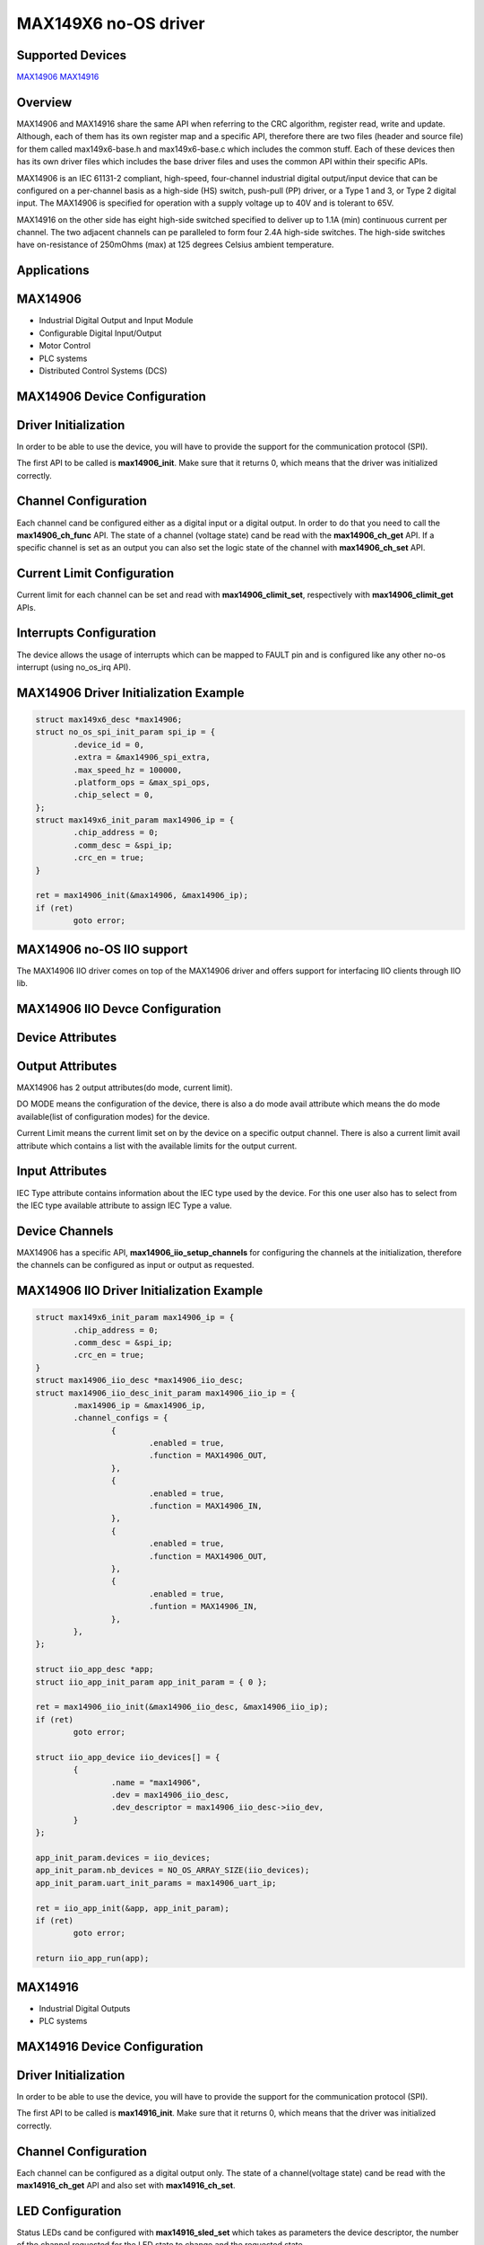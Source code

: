MAX149X6 no-OS driver
=====================

.. no-os-doxygen::

Supported Devices
-----------------

`MAX14906 <https://www.analog.com/MAX14906>`_
`MAX14916 <https://www.analog.com/MAX14916>`_

Overview
--------

MAX14906 and MAX14916 share the same API when referring to the CRC algorithm, 
register read, write and update. Although, each of them has its own register map
and a specific API, therefore there are two files (header and source file) for
them called max149x6-base.h and max149x6-base.c which includes the common stuff.
Each of these devices then has its own driver files which includes the base
driver files and uses the common API within their specific APIs.

MAX14906 is an IEC 61131-2 compliant, high-speed, four-channel industrial
digital output/input device that can be configured on a per-channel basis
as a high-side (HS) switch, push-pull (PP) driver, or a Type 1 and 3, or Type 2
digital input. The MAX14906 is specified for operation with a supply voltage up
to 40V and is tolerant to 65V.

MAX14916 on the other side has eight high-side switched specified to deliver up
to 1.1A (min) continuous current per channel. The two adjacent channels can pe
paralleled to form four 2.4A high-side switches. The high-side switches have
on-resistance of 250mOhms (max) at 125 degrees Celsius ambient temperature.

Applications
------------

MAX14906
--------
* Industrial Digital Output and Input Module
* Configurable Digital Input/Output
* Motor Control
* PLC systems
* Distributed Control Systems (DCS)

MAX14906 Device Configuration
-----------------------------

Driver Initialization
---------------------

In order to be able to use the device, you will have to provide the support
for the communication protocol (SPI).

The first API to be called is **max14906_init**. Make sure that it returns 0,
which means that the driver was initialized correctly.

Channel Configuration
---------------------

Each channel cand be configured either as a digital input or a digital output.
In order to do that you need to call the **max14906_ch_func** API.
The state of a channel (voltage state) cand be read with the **max14906_ch_get**
API.
If a specific channel is set as an output you can also set the logic state
of the channel with **max14906_ch_set** API.

Current Limit Configuration
---------------------------

Current limit for each channel can be set and read with **max14906_climit_set**,
respectively with **max14906_climit_get** APIs.

Interrupts Configuration
------------------------

The device allows the usage of interrupts which can be mapped to FAULT pin
and is configured like any other no-os interrupt (using no_os_irq API).

MAX14906 Driver Initialization Example
--------------------------------------

.. code-block:: bash

	struct max149x6_desc *max14906;
	struct no_os_spi_init_param spi_ip = {
		.device_id = 0,
		.extra = &max14906_spi_extra,
		.max_speed_hz = 100000,
		.platform_ops = &max_spi_ops,
		.chip_select = 0,
	};
	struct max149x6_init_param max14906_ip = {
		.chip_address = 0;
		.comm_desc = &spi_ip;
		.crc_en = true;
	}

	ret = max14906_init(&max14906, &max14906_ip);
	if (ret)
		goto error;
	
MAX14906 no-OS IIO support
--------------------------

The MAX14906 IIO driver comes on top of the MAX14906 driver and offers support
for interfacing IIO clients through IIO lib.

MAX14906 IIO Devce Configuration
--------------------------------

Device Attributes
-----------------

Output Attributes
-----------------

MAX14906 has 2 output attributes(do mode, current limit).

DO MODE means the configuration of the device, there is also a do mode
avail attribute which means the do mode available(list of configuration modes)
for the device.

Current Limit means the current limit set on by the device on a specific
output channel. There is also a current limit avail attribute which contains
a list with the available limits for the output current.

Input Attributes
----------------

IEC Type attribute contains information about the IEC type used by the device.
For this one user also has to select from the IEC type available attribute to
assign IEC Type a value.

Device Channels
---------------

MAX14906 has a specific API, **max14906_iio_setup_channels** for configuring the
channels at the initialization, therefore the channels can be configured as
input or output as requested.

MAX14906 IIO Driver Initialization Example
------------------------------------------

.. code-block:: bash

	struct max149x6_init_param max14906_ip = {
		.chip_address = 0;
		.comm_desc = &spi_ip;
		.crc_en = true;
	}
	struct max14906_iio_desc *max14906_iio_desc;
	struct max14906_iio_desc_init_param max14906_iio_ip = {
		.max14906_ip = &max14906_ip,
		.channel_configs = {
			{
				.enabled = true,
				.function = MAX14906_OUT,
			},
			{
				.enabled = true,
				.function = MAX14906_IN,
			},
			{
				.enabled = true,
				.function = MAX14906_OUT,
			},
			{
				.enabled = true,
				.funtion = MAX14906_IN,
			},
		},
	};

	struct iio_app_desc *app;
	struct iio_app_init_param app_init_param = { 0 };

	ret = max14906_iio_init(&max14906_iio_desc, &max14906_iio_ip);
	if (ret)
		goto error;
	
	struct iio_app_device iio_devices[] = {
		{
			.name = "max14906",
			.dev = max14906_iio_desc,
			.dev_descriptor = max14906_iio_desc->iio_dev,
		}
	};

	app_init_param.devices = iio_devices;
	app_init_param.nb_devices = NO_OS_ARRAY_SIZE(iio_devices);
	app_init_param.uart_init_params = max14906_uart_ip;

	ret = iio_app_init(&app, app_init_param);
	if (ret)
		goto error;
	
	return iio_app_run(app);

MAX14916
--------
* Industrial Digital Outputs
* PLC systems

MAX14916 Device Configuration
-----------------------------

Driver Initialization
---------------------

In order to be able to use the device, you will have to provide the support
for the communication protocol (SPI).

The first API to be called is **max14916_init**. Make sure that it returns 0,
which means that the driver was initialized correctly.

Channel Configuration
---------------------

Each channel can be configured as a digital output only.
The state of a channel(voltage state) cand be read with the **max14916_ch_get**
API and also set with **max14916_ch_set**.

LED Configuration
---------------------------

Status LEDs cand be configured with **max14916_sled_set** which takes as
parameters the device descriptor, the number of the channel requested for
the LED state to change and the requested state.

Fault LEDs state however can not be set by the user since they indicate
the case of a fault, still they have a configurable minimum on-time value
assigned to them which the user can change through the
**max14916_fled_time_set** API.

Interrupts Configuration
------------------------

The device allows the usage of interrupts which can be mapped to FAULT pin
and is configured like any other no-os interrupt(using no_os_irq API) since
the descriptor is common for both MAX14916 and MAX14906.

MAX14916 Driver Initialization Example
--------------------------------------

.. code-block:: bash

	struct max149x6_desc *max14916;
	struct no_os_spi_init_param spi_ip = {
		.device_id = 1,
		.extra = &max14916_spi_extra,
		.max_speed_hz = 100000,
		.platform_ops = &max_spi_ops,
		.chip_select = 1,
	};
	struct max149x6_init_param max14916_ip = {
		.chip_address = 0;
		.comm_desc = &spi_ip;
		.crc_en = true;
	}

	ret = max14916_init(&max14916, &max14916_ip);
	if (ret)
		goto error;
	
MAX14916 no-OS IIO support
--------------------------

The MAX14916 IIO driver comes on top of the MAX14916 driver and offers support
for interfacing IIO clients through IIO lib.

MAX14916 IIO Devce Configuration
--------------------------------

Device Attributes
-----------------

MAX14916 has only 3 attributes :

* ``raw - indicates the state of a channel(0 or 1).``
* ``scale - which is always 1 because the device doesn't have any other scale.``
* ``offset - which is 0.``

MAX14916 IIO Driver Initialization Example
------------------------------------------

.. code-block:: bash
	
	struct max149x6_init_param max14916_ip = {
		.chip_address = 0;
		.comm_desc = &spi_ip;
		.crc_en = true;
	}
	struct max14916_iio_desc *max14916_iio_desc;
	struct max14916_iio_desc_init_param max14916_iio_ip = {
		.max14916_ip = &max14916_ip,
		.ch_enable = {
				true, true, true, true
			}
		},
	};

	struct iio_app_desc *app;
	struct iio_app_init_param app_init_param = { 0 };

	ret = max14916_iio_init(&max14916_iio_desc, &max14916_iio_ip);
	if (ret)
		goto error;
	
	struct iio_app_device iio_devices[] = {
		{
			.name = "max14916",
			.dev = max14916_iio_desc,
			.dev_descriptor = max14916_iio_desc->iio_dev,
		}
	};

	app_init_param.devices = iio_devices;
	app_init_param.nb_devices = NO_OS_ARRAY_SIZE(iio_devices);
	app_init_param.uart_init_params = max14916_uart_ip;

	ret = iio_app_init(&app, app_init_param);
	if (ret)
		goto error;
	
	return iio_app_run(app);
